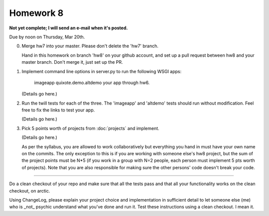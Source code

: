 ==========
Homework 8
==========

**Not yet complete; I will send an e-mail when it's posted.**

Due by noon on Thursday, Mar 20th.

0. Merge hw7 into your master.  Please don't delete the 'hw7' branch.

   Hand in this homework on branch 'hw8' on your github account, and
   set up a pull request between hw8 and your master branch.  Don't merge
   it, just set up the PR.

1. Implement command line options in server.py to run the following WSGI apps:

      imageapp
      quixote.demo.altdemo
      your app through hw6.

   (Details go here.)

2. Run the twill tests for each of the three.  The 'imageapp' and
   'altdemo' tests should run without modification. Feel free to fix
   the links to test your app.

   (Details go here.)

3. Pick 5 points worth of projects from :doc:`projects` and implement.

   (Details go here.)

   As per the syllabus, you are allowed to work collaboratively but
   everything you hand in must have your own name on the commits.  The
   only exception to this is if you are working with someone else's
   hw8 project, but the sum of the project points must be N*5 (if you
   work in a group with N=2 people, each person must implement 5 pts
   worth of projects).  Note that you are also responsible for making
   sure the other persons' code doesn't break your code.

----

Do a clean checkout of your repo and make sure that all the tests pass
and that all your functionality works on the clean checkout, on arctic.

Using ChangeLog, please explain your project choice and implementation
in sufficient detail to let someone else (me) who is _not_ psychic
understand what you've done and run it.  Test these instructions using
a clean checkout.  I mean it.

.. make sure I can run their server; command line options!!
.. cookie tests!!
.. twill tests on their wsgi server
.. javascript add

.. changelog => changes
